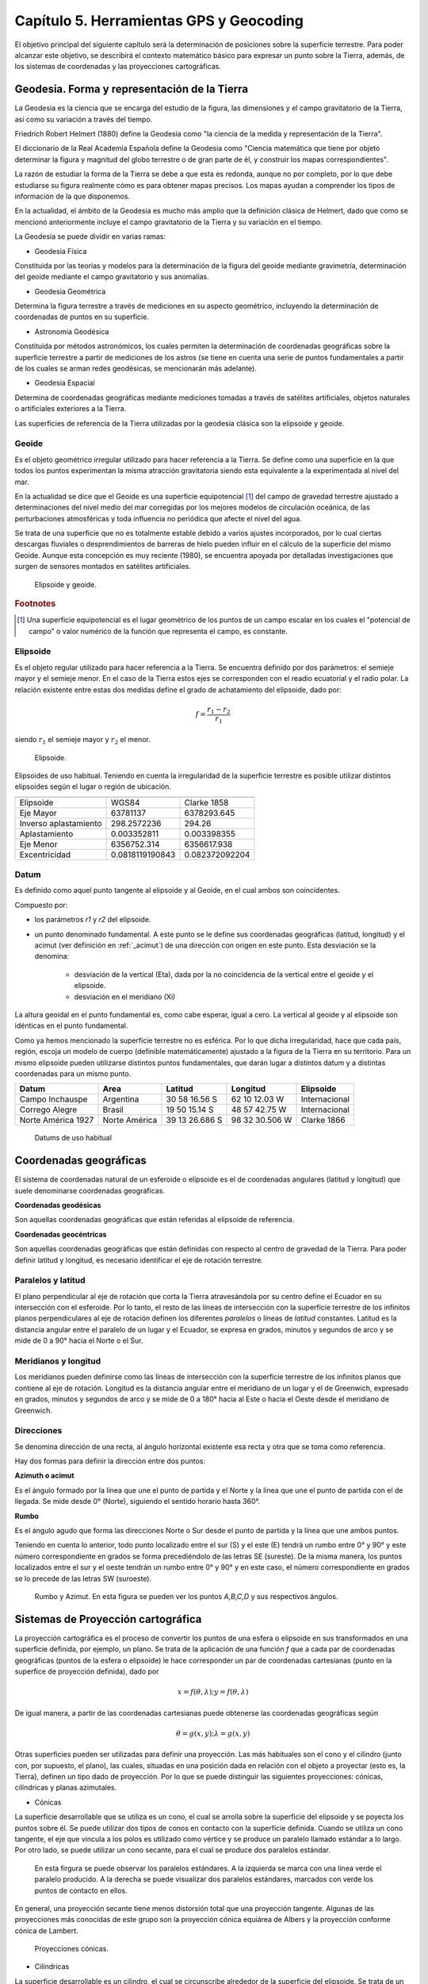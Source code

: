 Capítulo 5. Herramientas GPS y Geocoding
========================================

El objetivo principal del siguiente capítulo será la determinación de posiciones sobre la superficie terrestre. Para poder alcanzar este objetivo, se describirá el contexto matemático básico para expresar un punto sobre la Tierra, además, de los sistemas de coordenadas y las proyecciones cartográficas.

Geodesia. Forma y representación de la Tierra
---------------------------------------------

La Geodesia es la ciencia que se encarga del estudio de la figura, las dimensiones y el campo gravitatorio de la Tierra, así como su variación a través del tiempo.

Friedrich Robert Helmert (1880) define la Geodesia como "la ciencia de la medida y representación de la Tierra".

El diccionario de la Real Academia Española define la Geodesia como "Ciencia matemática que tiene por objeto determinar la figura y magnitud del globo terrestre o de gran parte de él, y construir los mapas correspondientes".

La razón de estudiar la forma de la Tierra se debe a que esta es redonda, aunque no por completo, por lo que debe estudiarse su figura realmente cómo es para obtener mapas precisos. Los mapas ayudan a comprender los tipos de información de la que disponemos.

En la actualidad, el ámbito de la Geodesia es mucho más amplio que la definición clásica de Helmert, dado que como se mencionó anteriormente incluye el campo gravitatorio de la Tierra y su variación en el tiempo.

La Geodesia se puede dividir en varias ramas:

* Geodesia Física
Constituida por las teorías y modelos para la determinación de la figura del geoide mediante gravimetría, determinación del geoide mediante el campo gravitatorio y sus anomalías.

* Geodesia Geométrica
Determina la figura terrestre a través de mediciones en su aspecto geométrico, incluyendo la determinación de coordenadas de puntos en su superficie.

* Astronomía Geodésica
Constituida por métodos astronómicos, los cuales permiten la determinación de coordenadas geográficas sobre la superficie terrestre a partir de mediciones de los astros (se tiene en cuenta una serie de puntos fundamentales a partir de los cuales se arman redes geodésicas, se mencionarán más adelante).

* Geodesia Espacial
Determina de coordenadas geográficas mediante mediciones tomadas a través de satélites artificiales, objetos naturales o artificiales exteriores a la Tierra.

Las superficies de referencia de la Tierra utilizadas por la geodesia clásica son la elipsoide y geoide.

Geoide
^^^^^^

Es el objeto geométrico irregular utilizado para hacer referencia a la Tierra. Se define como una superficie en la que todos los puntos experimentan la misma atracción gravitatoria siendo esta equivalente a la experimentada al nivel del mar.

En la actualidad se dice que el Geoide es una superficie equipotencial [#e1]_ del campo de gravedad terrestre ajustado a determinaciones del nivel medio del mar corregidas por los mejores modelos de circulación oceánica, de las perturbaciones atmosféricas y toda influencia no periódica que afecte el nivel del agua.

Se trata de una superficie que no es totalmente estable debido a varios ajustes incorporados, por lo cual ciertas descargas fluviales o desprendimientos de barreras de hielo pueden influir en el cálculo de la superficie del mismo Geoide. Aunque esta concepción es muy reciente (1980), se encuentra apoyada por detalladas investigaciones que surgen de sensores montados en satélites artificiales.

.. figure:: ../figs/Cap5/geoide_elipsoide.png
   :scale: 50%

   Elipsoide y geoide.

.. rubric:: Footnotes

.. [#e1] Una superficie equipotencial es el lugar geométrico de los puntos de un campo escalar en los cuales el "potencial de campo" o valor numérico de la función que representa el campo, es constante.

Elipsoide
^^^^^^^^^

Es el objeto regular utilizado para hacer referencia a la Tierra. Se encuentra definido por dos parámetros: el semieje mayor y el semieje menor. En el caso de la Tierra estos ejes se corresponden con el readio ecuatorial y el radio polar. La relación existente entre estas dos medidas define el grado de achatamiento del elipsoide, dado por:

.. math:: f = \frac {r_{1} - r_{2}} {r_{1}}

siendo :math:`r_{1}` el semieje mayor y :math:`r_{2}` el menor.

.. figure:: ../figs/Cap5/elipsoide.png
   :scale: 50%

   Elipsoide.
.. http://volaya.github.io/libro-sig/chapters/Fundamentos_cartograficos.html

Elipsoides de uso habitual. Teniendo en cuenta la irregularidad de la superficie terrestre es posible utilizar distintos elipsoides según el lugar o región de ubicación.

+-----------------------+------------------+------------------+
|                                                             |
+=======================+==================+==================+
|      Elipsoide        |      WGS84       |   Clarke 1858    |
+-----------------------+------------------+------------------+
|      Eje Mayor        |     63781137     |   6378293.645    |
+-----------------------+------------------+------------------+
| Inverso aplastamiento |   298.2572236    |      294.26      |
+-----------------------+------------------+------------------+
|     Aplastamiento     |   0.003352811    |   0.003398355    |
+-----------------------+------------------+------------------+
|      Eje Menor        |  6356752.314     |   6356617.938    |
+-----------------------+------------------+------------------+
|     Excentricidad     | 0.0818119190843  |  0.082372092204  |
+-----------------------+------------------+------------------+

Datum
^^^^^

Es definido como aquel punto tangente al elipsoide y al Geoide, en el cual ambos son coincidentes.

Compuesto por:

* los parámetros *r1* y *r2* del elipsoide.

* un punto denominado fundamental. A este punto se le define sus coordenadas geográficas (latitud, longitud) y el acimut (ver definición en :ref:`_acimut`) de una dirección con origen en este punto. Esta desviación se la denomina:


   * desviación de la vertical (Eta), dada por la no coincidencia de la vertical entre el geoide y el elipsoide.
   * desviación en el meridiano (Xi)

La altura geoidal en el punto fundamental es, como cabe esperar, igual a cero. La vertical al geoide y al elipsoide son idénticas en el punto fundamental.

Como ya hemos mencionado la superficie terrestre no es esférica. Por lo que dicha irregularidad, hace que cada país, región, escoja un modelo de cuerpo (definible matemáticamente) ajustado a la figura de la Tierra en su territorio.
Para un mismo elipsoide pueden utilizarse distintos puntos fundamentales, que darán lugar a distintos datum y a distintas coordenadas para un mismo punto.

+--------------------+------------------+----------------+----------------+---------------+
|      Datum         |      Area        |    Latitud     |    Longitud    |   Elipsoide   |
+====================+==================+================+================+===============+
|   Campo Inchauspe  |    Argentina     | 30 58 16.56 S  | 62 10 12.03 W  | Internacional |
+--------------------+------------------+----------------+----------------+---------------+
|   Corrego Alegre   |     Brasil       | 19 50 15.14 S  | 48 57 42.75 W  | Internacional |
+--------------------+------------------+----------------+----------------+---------------+
| Norte América 1927 |  Norte América   | 39 13 26.686 S | 98 32 30.506 W |  Clarke 1866  |
+--------------------+------------------+----------------+----------------+---------------+

   Datums de uso habitual

Coordenadas geográficas
-----------------------

El sistema de coordenadas natural de un esferoide o elipsoide es el de coordenadas angulares (latitud y longitud) que suele denominarse coordenadas geográficas.

**Coordenadas geodésicas**

Son aquellas coordenadas geográficas que están referidas al elipsoide de referencia.

**Coordenadas geocéntricas**

Son aquellas coordenadas geográficas que están definidas con respecto al centro de gravedad de la Tierra. Para poder definir latitud y longitud, es necesario identificar el eje de rotación terrestre.

Paralelos y latitud
^^^^^^^^^^^^^^^^^^^

El plano perpendicular al eje de rotación que corta la Tierra atravesándola por su centro define el Ecuador en su intersección con el esferoide. Por lo tanto, el resto de las líneas de intersección con la superficie terrestre de los infinitos planos perpendiculares al eje de rotación definen los diferentes *paralelos* o líneas de *latitud* constantes.
Latitud es la distancia angular entre el paralelo de un lugar y el Ecuador, se expresa en grados, minutos y segundos de arco y se mide de 0 a 90° hacia el Norte o el Sur.

Meridianos y longitud
^^^^^^^^^^^^^^^^^^^^^

Los meridianos pueden definirse como las líneas de intersección con la superficie terrestre de los infinitos planos que contiene al eje de rotación.
Longitud es la distancia angular entre el meridiano de un lugar y el de Greenwich, expresado en grados, minutos y segundos de arco y se mide de 0 a 180° hacia al Este o hacia el Oeste desde el meridiano de Greenwich.

.. _acimut:

Direcciones
^^^^^^^^^^^
.. Cartografía básica aplicada Jorge Alirio Mendieta Ocampo, Ramón Elías Valencia Céspedes Editorial Universidad de Caldas

Se denomina dirección de una recta, al ángulo horizontal existente esa recta y otra que se toma como referencia.

Hay dos formas para definir la dirección entre dos puntos:

**Azimuth o acimut**

Es el ángulo formado por la línea que une el punto de partida y el Norte y la línea que une el punto de partida con el de llegada. Se mide desde 0° (Norte), siguiendo el sentido horario hasta 360°.

**Rumbo**

Es el ángulo agudo que forma las direcciones Norte o Sur desde el punto de partida y la línea que une ambos puntos.

Teniendo en cuenta lo anterior, todo punto localizado entre el sur (S) y el este (E) tendrá un rumbo entre 0° y 90° y este número correspondiente en grados se forma precediéndolo de las letras SE (sureste). De la misma manera, los puntos localizados entre el sur y el oeste tendrán un rumbo entre 0° y 90° y en este caso, el número correspondiente en grados se lo precede de las letras SW (suroeste).

.. figure:: ../figs/Cap5/rumbo-y-azimut.png
   :scale: 50%

   Rumbo y Azimut. En esta figura se pueden ver los puntos *A,B,C,D* y sus respectivos ángulos.

Sistemas de Proyección cartográfica
-----------------------------------

La proyección cartográfica es el proceso de convertir los puntos de una esfera o elipsoide en sus transformados en una superficie definida, por ejemplo, un plano. Se trata de la aplicación de una función *f* que a cada par de coordenadas geográficas (puntos de la esfera o elipsoide) le hace corresponder un par de coordenadas cartesianas (punto en la superfice de proyección definida), dado por

.. math:: x = f(\theta,\lambda) ; y = f(\theta,\lambda)

De igual manera, a partir de las coordenadas cartesianas puede obtenerse las coordenadas geográficas según

.. math:: \theta = g(x,y) ; \lambda = g(x,y)

Otras superficies pueden ser utilizadas para definir una proyección. Las más habituales son el cono y el cilindro (junto con, por supuesto, el plano), las cuales, situadas en una posición dada en relación con el objeto a proyectar (esto es, la Tierra), definen un tipo dado de proyección. Por lo que se puede distinguir las siguientes proyecciones: cónicas, cilíndricas y planas azimutales.

* Cónicas

La superficie desarrollable que se utiliza es un cono, el cual se arrolla sobre la superficie del elipsoide y se poyecta los puntos sobre él. Se puede utilizar dos tipos de conos en contacto con la superficie definida. Cuando se utiliza un cono tangente, el eje que vincula a los polos es utilizado como vértice y se produce un paralelo llamado estándar a lo largo. Por otro lado, se puede utilizar un cono secante, para el cual se produce dos paralelos estándar.

.. TODO: CORREGIR LA FIGURA, POR LA FIGURA EN QUE SE ENCUENTRAN MARCADAS LAS PROYECCIONES CÓNICAS CON VERDE!!!

.. figure:: ../figs/Cap5/proyeccion-conica.jpg
   :scale: 40%

   En esta firgura se puede observar los paralelos estándares. A la izquierda se marca con una línea verde el paralelo producido. A la derecha se puede visualizar dos paralelos estándares, marcados con verde los puntos de contacto en ellos.

En general, una proyección secante tiene menos distorsión total que una proyección tangente. Algunas de las proyecciones más conocidas de este grupo son la proyección cónica equiárea de Albers y la proyección conforme cónica de Lambert.

.. http://pdi.topografia.upm.es/mab/tematica/htmls/proyecciones.html

.. http://arquimedes.matem.unam.mx/PUEMAC/PUEMAC_2008/mapas/html/proyecciones/pconica.html

.. http://desktop.arcgis.com/es/arcmap/10.3/guide-books/map-projections/conic-projections.htm

.. figure:: ../figs/Cap5/conicas.png
   :scale: 40%

   Proyecciones cónicas.

.. https://www.blinklearning.com/Cursos/c536159_c24567759__Metodos_de_representacion.php

* Cilíndricas

La superficie desarrollable es un cilindro, el cual se circunscribe alrededor de la superficie del elipsoide. Se trata de un cilindro tangente, donde al proyectar, los meridianos se convierten en líneas paralelas, así como los paralelos, aunque la distancia entre estos últimos no es constante.

En su concepción más simple, el cilindro se sitúa de forma tangente al ecuador (proyección normal o simple), aunque puede situarse secante y hacerlo a los meridianos (proyección transversa) o a otros puntos (proyección oblicua).

La proyección de Mercator, la transversa de Mercator, la cilíndrica de Miller o la cilíndrica equiárea de Lambert son ejemplos relativamente comunes de este tipo de proyecciones.

.. figure:: ../figs/Cap5/cilindricas.png
   :scale: 40%

   Proyecciones cilíndricas.

.. https://www.blinklearning.com/Cursos/c536159_c24567759__Metodos_de_representacion.php

* Planas o azimutales

La superficie desarrollable es directamente un plano. Por lo que tenemos distintos tipos en función de la posición del punto de fuga.

.. figure:: ../figs/Cap5/planas.png
   :scale: 40%

   Proyecciones planas o azimutales.

* Sin superficie desarrollable

Algunas proyecciones no se ajustan exactamente al esquema planteado, y no utilizan una superficie desarrollable como tal sino modificaciones a esta idea. Por ejemplo, las proyecciones policónicas utilizan la misma filosofía que las cónicas, empleando conos, pero en lugar de ser este único, se usan varios conos, cada uno de los cuales se aplica a una franja concreta de la zona proyectada. La unión de todas esas franjas, cada una de ellas proyectada de forma distinta (aunque siempre con una proyección cónica), forma el resultado de la proyección.

Del mismo modo, encontramos proyecciones como la proyección sinusoidal, una proyección de tipo pseudocilíndrico, o la proyección de Werner, cuya superficie desarrollable tiene forma de corazón. Estas proyecciones son, no obstante, de uso menos habitual, y surgen en algunos casos como respuesta a una necesidad cartográfica concreta.

Otra forma distinta de clasificar las proyecciones es según las propiedades métricas que conserven. Toda proyección implica alguna distorsión (denominada anamorfosis), y según cómo sea esta y a qué propiedad métrica afecte o no, podemos definir los siguientes tipos de proyecciones: equiárea, conformes y equidistantes.

* Equiárea

En este tipo de proyecciones se mantiene una escala constante. Es decir, la relación entre un área terrestre y el área proyectada es la misma independientemente de la localización, con lo que la representación proyectada puede emplearse para comparar superficies.

* Conformes

Estas proyecciones mantienen la forma de los objetos, ya que no provocan distorsión de los ángulos. Los meridianos y los paralelos se cortan en la proyección en ángulo recto, igual que sucede en la realidad. Su principal desventaja es que introducen una gran distorsión en el tamaño, y objetos que aparecen proyectados con un tamaño mucho mayor que otros pueden ser en la realidad mucho menores que estos.

* Equidistantes

En estas proyecciones se mantienen las distancias.

Georreferenciación o Geocodificación
------------------------------------

La georeferenciación es un proceso de localización geográfica, dentro de un sistema de coordenadas. En términos más sencillos es asignar coordenadas geográficas a un objeto o estructura.

Este concepto puede ser aplicado a una imagen digital, a la cual aplicamos un conjunto de operaciones geométricas que permiten asignar a cada píxel de la misma un par de coordenadas *(x,y)* en un sistema de proyección. Por ejemplo, Google Earth [#e2]_ es un sistema de georreferenciación, el cual nos permite situar en un mapa puntos concretos de la geografía.

La plataforma web Google Maps nos permite georeferenciar direcciones como "650, 25 de Mayo, Trelew, Chubut" convirtiéndola en coordenadas geográficas. Por ejemplo, la dirección mencionada anteriormente se puede convertir en la siguiente coordenada geográfica latitud -43.254537 y longitud -65.315206, la cual se puede utilizar para disponer marcadores en un mapa o posicionarse en dicho mapa.

.. [#e2] plataforma web que permite ver y utilizar contenido de datos de mapas y de relieves, imágenes yotros datos proporcionados por Google.

Geocodificación inversa
-----------------------

Es el proceso mediante el cual se convierte coordenadas geográficas en direcciones en lenguaje natural. Se puede mencionar el sistema de geocodificación inversa de Google Maps que, a través del servicio Geocoding API permite realizar este procedimiento mediante solicitudes HTTP.

Geolocalización
---------------

Se define como la identificación de la ubicación geográfica de cualquier tipo de objeto, por ejemplo un radar, teléfono móvil o cualquier aparato tecnológico conectado a internet. Está relacionada con los sistemas de detección de posición, pero añade datos como información de la zona, calles, locales, etc.

La geolocalización por su parte tiene una característica muy específica: nos permite localizar un dispositivo en el mapa en tiempo real. Por ejemplo, lo que hace Google Maps [#e3]_ es geolocalizar nuestro dispositivo, es decir, acceder a nuestra ubicación exacta y ofrecernos las diferentes funciones de la aplicación a partir de esto.

.. [#e3] servidor de mapas web. Ofrece mapas desplazables, además de fotografías satelitales.

.. figure:: ../figs/Cap5/google-maps.png
   :scale: 20%

   Ver ubicación actual del dispositivo en el mapa utilizando Google Maps.

GPS (Global Positioning System)
-------------------------------

Es un sistema de localización, diseñado por el Departamento de Defensa de los Estados Unidos. Se encuentra en funcionamiento desde 1995, el cual permite determinarla posición de un objeto en la Tierra (un dispositivo móvil, un vehículo) con una precisión de hasta centímetros utilizando GPS diferencial, aunque por lo general son unos pocos metros de precisión. Para poder determinar las posiciones en el globo, el sistema GPS se sirve de 24 satélites y utiliza la trilateración (Ver  ).

Funcionamiento
^^^^^^^^^^^^^^

.. _trilateracion_satelital:

Trilateración Satelital
"""""""""""""""""""""""

Método por el cual obtener las coordenadas de un punto del que se ignora su posición a partir de mediciones de distancias a puntos de coordenadas conocidos previamente.

Se trata de un método matemático que determina las posiciones relativas de objetos utilizando geometría de triángulos de forma análoga a la triangulación. Para precisar la posición relativa de un punto mediante la trilateración se utiliza las localizaciones de tres o más puntos de referencia (a mayor puntos de referencia mayor precisión), y la distancia medida entre el sujeto y cada punto de referencia.

Teniendo en cuenta :ref:`trilateracion_img`. Ubicándonos en el punto B, necesitamos conocer su posición relativa a los siguientes punntos de referencia *P1*, *P2* y *P3* en un plano bidimensional. Si se mide *r1* podemos reducir nuestra posición a una circunferencia. A continuación, si medimos *r2*, reducimos la posición a dos punto, *A* y *B*. Por último, si medimos, *r3*, podemos obtener nuestras coordenadas en el punto B. También, se puede realizar una cuarta medición para reducir y estimar el error.

.. _trilateracion_img:
.. figure:: ../figs/Cap5/trilateracion.png
   :scale: 50%

   Trilateración.

Arquitectura del sistema GPS
""""""""""""""""""""""""""""

El Sistema de Posicinamiento Global se encuentra conformada por 3 componentes básicos:

* Componente espacial formada por 24 satélites que conforman la red de GPS, con trayectorias sincronizadas para cubrir la totalidad del globo terrestre. Éstos se encuentra organizados en 6 órbitas circulares con 4 satélites cada una, alimentados por paneles solares ubicados a cada uno de los lados de los satélites, a una altitud aproximada de 20.000 km, circulando a una velocidad de 14.500 Km/h y repitiendo el mismo recorrido de manera continua, al mismo tiempo que la Tierra rota sobre su eje, por lo que en aproximadamente 24 hs, cada satélite vuelve a posicionarse sobre el mismo punto. Debido a que el tiempo es necesario para el cálculo, cada satélite posee un reloj atómico de alta precisión (mide el tiempo en nanosegundos). Este componente también es necesario en el dispositivo GPS receptor terrestre, pero debido a que el costo de éstos se incrementaría considerablemente si se añadiera dicho reloj y a que la utilización de un reloj ordinario introduciría un error, el error se corrige por medio del empleo de un satélite adicional.


* Componente de control que cuenta con 10 estaciones de monitoreo encargadas de mantener en órbita los satélites y de la supervisión de su funcionamiento.
  
* Componente de usuario formado por aquellas antenas receptoras situadas en la Tierra y los complementos GPS software y hardware, que permiten determinar la posición, velocidad y tiempo del usuario en un instante dado.

**Ubicación a través de GPS**

.. http://www.mailxmail.com/curso-introduccion-gps/como-funciona-gps-trilateracion

El objetivo del calculo del sistema GPS es proporcionar las coordenadas de un receptor GPS sobre la superficie terrestre, dando como resultado la latitud y longitud de éste. Para este fin, el sistema GPS se utiliza la trilateración satelital que tiene su base en el método matemático trilateración (comentado previamente) y se denomina trilateración satelital porque los puntos de referencia son satélites en el espacio. Para llevar a cabo este proceso, cada uno de los cuatro satélites emite una señal al receptor GPS, enviando el instante de tiempo en que estas partieron de cada satélite. El dispositivo receptor, contiene en su memoria las coordenadas respecto de las órbitas de los satélites, al llegar cada una de éstas al dispositivo GPS, éste identifica el satélite que ha emitido cada señal y calcula el tiempo que ha tardado la señal en llegar. Sabiendo que la onda electromagnética del satélite en el vacío espacial se propaga a la velocidad de la luz (300.000 km/seg), procede a aplicar la fórmula :math:`distancia = velocidad / tiempo` obteniendo la distancia que lo separa del satélite. Finalmente, con éstos datos se puede aplicar el método de trilateración satelital para obtener las coordenadas del receptor, donde el centro de las esferas empleadas en este método, es la ubicación de cada uno de los satélites que envían la señal al receptor GPS. De esta forma, cuantos más satélites se empleen para el cálculo se logrará mayor precisión.


.. figure:: ../figs/Cap5/ubicacion_gps.png
   :scale: 100%

   Ubicación por medio de GPS. En esta imagen se pueden observar 3 satélites y sus circunferencias asociados y el punto *X* del cual se calculará su posición.


.. figure:: ../figs/Cap5/ubicacion_gps_2.png
   :scale: 100%

   Empleo de cuatro satélites para el cálculo de la posición de un punto.

Fuentes de error
""""""""""""""""

Al tratar de obtener de la posición mediante la técnica de trilateración satelital, diferentes fuentes de error pueden presentarse entre las señales emitidas entre el aparato emisor y el satélite receptor, estos degradan la precisión de la posición obtenida en algunos metros, hasta algunas decenas de metros. Para el cálculo de posición, se debe tener en cuenta las siguientes fuentes de error:

.. http://detopografia.blogspot.com.ar/2012/11/principales-fuentes-de-error-en-gps-i.html

**Errores debido a la atmósfera**

Este tipo de error se produce cuando la señal emitida desde un satélite atraviesa la ionosfera [#e5]_ provocando una disminución en la velocidad de esta señal.

.. [#e5] capa de la atmósfera terrestre ubicada desde una altitud de 50 a 1000 Km aproximadamente, en la cual las radiaciones ultravioleta, solar y otras, ionizan una porción de las moléculas gaseosas liberando electrones.

**Errores en el reloj del GPS.**

En algunos momentos se puede presentar una pequeña variación en la velocidad de marcha de los relojes de los satélites que producen pequeños errores, afectando la precisión de la posición. Estos relojes son observados por el Departamento de Defensa de los Estados Unidos a través del componente de control y corrige cualquier deriva que se puede llegar a encontrar.

**Interferencias por la reflexión de las señales (multipath effect).**

Este tipo de error se produce, ya que la señal emitida desde el satélite puede rebotar varias veces en la superficie terrestre debido a obstrucciones locales antes de ser captada por el receptor GPS.

**Errores de orbitales**

Se trata de un error o variación de los parámetros orbitales del satélite consultado. Esto es debido que, los satélites siguen órbitas estables fuera de la atmósfera terrestre y las fuerzas que actúan sobre ellos son demasiadas (por ejemplo, variaciones en el campo gravitatorio) que es difícil los cambios que estos pueden sufrir. Por otro lado, muchos de estos errores son puestos a propósito por el Departamento de Defensa de los Estados Unidos y pueden ser diferentes por cada consulta que le hiciera a dicho saélite.

**Geometría de los satélites visibles**

En este tipo de error, es necesario tener en cuenta el pricncipio de Dilución Geométrica de la Precisión *DGDP*.

Para comprender el *DGDP*, hay que tener en cuenta que suele haber más satélites disponibles que los que el recptor GPS necesita para fijar una posición, por lo que el receptor toma datos sólo de algunos e ignora el resto. Si el receptor toma datos de satélites que están muy juntos, las circunferencias de intersección que definen  la posición se cruzarán a ángulos con muy escasa diferencia entre sí, incrementando el margen de error. Por otro lado, si el receptor toma datos de satélites que se encuentran ampliamente separados, las circunferencias se intersectan a ángulos rectos, minimizando el margen de error.

Por lo tanto, este tipo de error se ve incrementado cuando las diferencias de los vectores entre el receptor y los satélites. Un buen receptor GPS debería ser capaz de determinar cuales son los satélites que otorgan el menor error por *DGDP*.

Uso del receptor GPS
""""""""""""""""""""

En este apartado se analizarán las categorías y formas de representación de cualquier evento en territorio, a partir del uso del receptor GPS. Se pondrá a tención sobre aquellos de civil convencional.

Se debe tener en cuenta que la clasificación que se realiza de la información geográfica es puntos, líneas y polígonos. Se hablará  a continuación de **waypoints** en vez de puntos, **track** por línea y **ruta** que consiste en una línea conformada por **waypoints** interconectados y ubicados de manera secuencial. Por lo que, una vez registrados ciertos **waypoints**, luego puedo realizar una ruta, siguiendo de manera secuencial los **waypoints**.

**Waypoint**

Se trata de un punto de referencia con coordenadas que representa puntos concretos en la superficie terrestre. Este se debe marcar en el navegador del receptor GPS, al encontrarse inmóvil en el sitio a registrar.

**Track**

Es un conjunto de puntos de posiciones que pueden o no almacenarse automáticamente en la memoria del receptor GPS a medda que se produce un desplazamiento y, estos se unen a través de un línea.

**Ruta**

Como se mencionó anteriormente, una ruta se encuentra conformada por un conjunto de waypoints interconectados, los cuales pueden definir un camino unido por líneas rectas.

Herramientas
^^^^^^^^^^^^

A continuación, se mencionará aquellas herramientas software utlizadas en el marco del presente trabajo.

A continuación, se presenta a ShareGPS, aplicación utilizada en el marco de esta tesina como soporte de captura de datos de localización a través de un dispositvo móvil que cuente con un GPS integrado.

ShareGPS
""""""""

.. figure:: ../figs/Cap5/share-gps.png
   :scale: 40%

   ShareGPS.

Aplicación para el sistema operativo Android que permite compartir datos de localización en tiempo real desde un dispositivo móvil vía Bluetooth, 3G/4G, USB y TCP/IP.

Para utilización de operaciones básicas de la aplicación ver :cite:`ShareGPS`.

Tipos de datos
""""""""""""""

Formato mediante el cual se estructuran los datos de localización que son compartidos desde el aplicativo hacia otra aplicación o dispositivo. Los tipos de datos son los siguientes:

* NMEA 0183

Estándar de interfaz que define los requisitos de señal eléctrica, tiempo y protocolo de transmisión de datos y el formato de las sentencias de caracteres ASCII transmitidos a través de un bus de datos en serie.

Cada una de las sentencias transmitida comienza con el carácter "$" y termina "<CR><LF>" (CR: Carriage Return, LF: Line Feed). Los dos primeros caracteres identifican al equipo (por ejemplo "GP" utilizado para  identificar los datos GPS) y los siguientes tres caracteres se utilizan para identificar el tipo de sentencia enviada.

Para conocer más detalles acerca de NMEA 0183 ver http://www.gpsinformation.org/dale/nmea.htm.


* OGC KML (Keyhole Markup Language)

Estándar que permite compartir datos de información geográfica, enfocándose en la visualizaciones de estos. La estructura de KML consta de etiquetas con atributos y elementos anidados y está basdo en XML.

.. http://kml4earth.appspot.com/kmlErrata.html
.. http://www.opengeospatial.org/standards/kml/
.. https://earthdata.nasa.gov/user-resources/standards-and-references/ogc-kml
.. KML refrence: https://developers.google.com/kml/documentation/kmlreference?hl=es-419

Tipos de conexión
"""""""""""""""""

Este software ofrece una gran variedad de tipos de conexiones que se pueden realizar para el envío de información geográfica hacia diferentes aplicaciones o dispositivos. Se mencionará aquellas todas aquellas que provee haciendo énfasis sobre el tipo de conexión utilizada para el desarrollo del presente trabajo.

Los distintos tipos de conexión son:

* Connecting NMEA data to a Linux PC via USB (Ver :ref:`_conexion_usb`)

* Connecting NMEA data to a PC via Bluetooth

En este apartado se explicará cómo establecer una conexión entre un computador bajo un sistema operativo Linux y un dispositivo móvil a través de Bluetooth, para compartidor datos de localización utilizando NMEA como formato de datos.

.. http://www.jillybunch.com/sharegps/nmea-bluetooth.html

* TCP/IP

Este tipo de conexión permite el envío de datos NMEA entre un computador y otro dispositivo que soporte este tipo de conexión. ShareGPS puede utilizarse tanto como servidor de datos así como cliente.

Para más detalles ver `TCP/IP RFC <https://www.rfc-es.org/rfc/rfc1180-es.txt>`_.

* SCP

Permite el envío de datos KMZ desde un computador y otro dispositivo que ejecute un servidor SSH.

Para más detalles ver `SSH RFC <https://www.ietf.org/rfc/rfc4251.txt>`_.

* GoogleDrive, Dropbox, LocalFile

Las plataformas Drive y Dropbox online que permite compartir y actualizar en tiempo real los archivos KMZ capturados.

A través de LocalFile, ShareGPS permite guardar los datos KMZ a la tarjeta de memoria (SD Card) del dispositivo móvil.

* SendTo

Esta opción se puede utilizar para compartir datos entre aplicaciones del dispositivo móvil. Por ejemplo, si se elige Gmail [#e7]_, los datos KMZ se enviarán como un mail.

.. [#e7] servicio de correo electrónico gratuito proporcionado por Google.

Para más detalle acerca de los tipos de conexión, visitar el siguiente enlace `ShareGPS <http://www.jillybunch.com/sharegps/index.html>`_.

.. _conexion_usb:
Conexión vía USB
################

Connecting NMEA data to a Linux PC via USB

En este apartado se explicará cómo establecer una conexión entre un computador bajo un sistema operativo Linux y un dispositivo móvil a través de cableado USB, para compartidor datos de localización utilizando NMEA como formato de datos.

Como primer paso, es necesario instalar el software ShareGPS en el dispositvo móvil a utilizar a través de alguna plataforma de distribución digital de aplicaciones como por ejemplo, Google Play Store, Uptodown, Aptoide.

Segundo paso, es necesario los siguientes paquetes de software en el dispositivo receptor (Linux PC en este caso):

GPS daemon
   Arch Linux:
      $ sudo pacman -S gpsd

Android Tools
   Arch Linux:
      $ sudo pacman -S android-tools
      $ sudo pacman -S android-udev

Opcional, para el caso del presente trabajo, se utilizó el siguiente módulo de Python [#e6]_ para capturar los datos obtenidos desde el GPS del dispositivo móvil.

.. [#e6] lenguaje de progamación interpretado.

Tercer paso, una vez instalado el software necesario, asegurarse que el dispositivo móvil al cual se conectará tenga habilitado la opción de depuración de USB. Luego, proceder a la conexiones a través del cable USB.
 
Cuarto paso, abrir la aplicación ShareGPS en el dispositivo móvil y crear una conexión NMEA USB (ver :num:`Fig. #sharegps1` y :num:`Fig. #sharegps2`).

.. _sharegps1:
.. figure:: ../figs/Cap5/share_gps(1).png
   :scale: 40%

   Pasos para agregar conexión a ShareGPS, primera parte. (1) Comenzar agregando una conexión, click ADD. (2) Seleccionar el tipo de conexión (GPS using NMEA). (3) Muestra el tipo de conexión seleccionada. Si no es la conexión que desea utilizar, click en Activity para vovler a cambiar.

.. _sharegps2:
.. figure:: ../figs/Cap5/share_gps(1).png
   :scale: 40%

   Pasos para agregar conexión a ShareGPS, segunda parte. (4) Después, de hacer click en Conection Method seleccionamos USB. (5) Luego, de seleccionar el métod de conexión, en el caso de USB, pedirá la asignación de un número de Port. (6) Por último, le asignamos un nombre a la conexión haciendo click en Name. Click en Next y tendremos una conexión configurada. 

$ adb devices

$ adb forward tcp:20175 tcp:50000

Utilizando netcat para verificar si se están compartiendo datos entre Linux PC y el dispositivo móvil.
$ nc localhost 20175

$ gpsd -D5 -N -n -b tcp://localhost:20175

$ gpsd -b tcp://localhost:20175

Por último, el consumo de los datos se utilizó como base el siguiente script escrito en lenguaje de programación Python:

Ejemplo::

   #!/usr/bin/env python
   # -*- coding: utf-8 -*-
   import time
   import gps
   import sys

   # python gpsd.py ./gps.kml 
   def main(gpsd_report):
       '''http://code.google.com/apis/kml/documentation/kmlreference.html
          for official kml document'''

       if len (sys.argv) < 2:
            print "Usage: gpsd.py [kml-file]"
            sys.exit();

       print gpsd_report
       if not 'lat' in gpsd_report.keys():
           return
       kml_file = sys.argv[1]
       latitude =  gpsd_report['lat']
       longitude = gpsd_report['lon']

           output = """<?xml version="1.0" encoding="UTF-8"?>
       <kml xmlns="http://earth.google.com/kml/2.0">
       <Placemark>
           <description>Realtime GPS feeding</description>
           <LookAt>
               <longitude>%s</longitude>
               <latitude>%s</latitude>
           </LookAt>
           <Point>
               <coordinates>%s,%s</coordinates>
           </Point>
       </Placemark>
       </kml>""" % (longitude,latitude,longitude,latitude)

           #status_line = '<{0}> Speed: {1:.2f} Km/h, Heading: {2:.0f}'.format(time_str,
           #                                                      speed, heading)
           #print status_line
           f = open(kml_file, 'w')
           f.write(output)
           f.close()

       if __name__ == "__main__":
           session = gps.gps()
           session.stream(gps.WATCH_ENABLE|gps.WATCH_NEWSTYLE)

           try:
               while True:
                   report = session.next()
                   print report
                   if report['class'] == 'TPV':
                       main(report)
           except StopIteration:
               print 'GPSD has terminated'



.. http://www.jillybunch.com/sharegps/nmea-usb-linux.html

.. Sistemas de Información Geográfica - Un libro de Víctor Olaya - http://volaya.github.io/libro-sig/